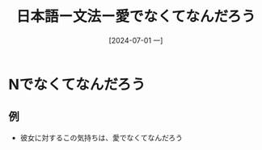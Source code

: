 :PROPERTIES:
:ID:       03a7d3ff-db4e-455d-a4d0-40b976d5722a
:END:
#+title: 日本語ー文法ー愛でなくてなんだろう
#+filetags: :日本語:
#+date: [2024-07-01 一]
#+last_modified: [2024-07-05 五 23:23]
* Nでなくてなんだろう
** 例
- 彼女に対するこの気持ちは、愛でなくてなんだろう
